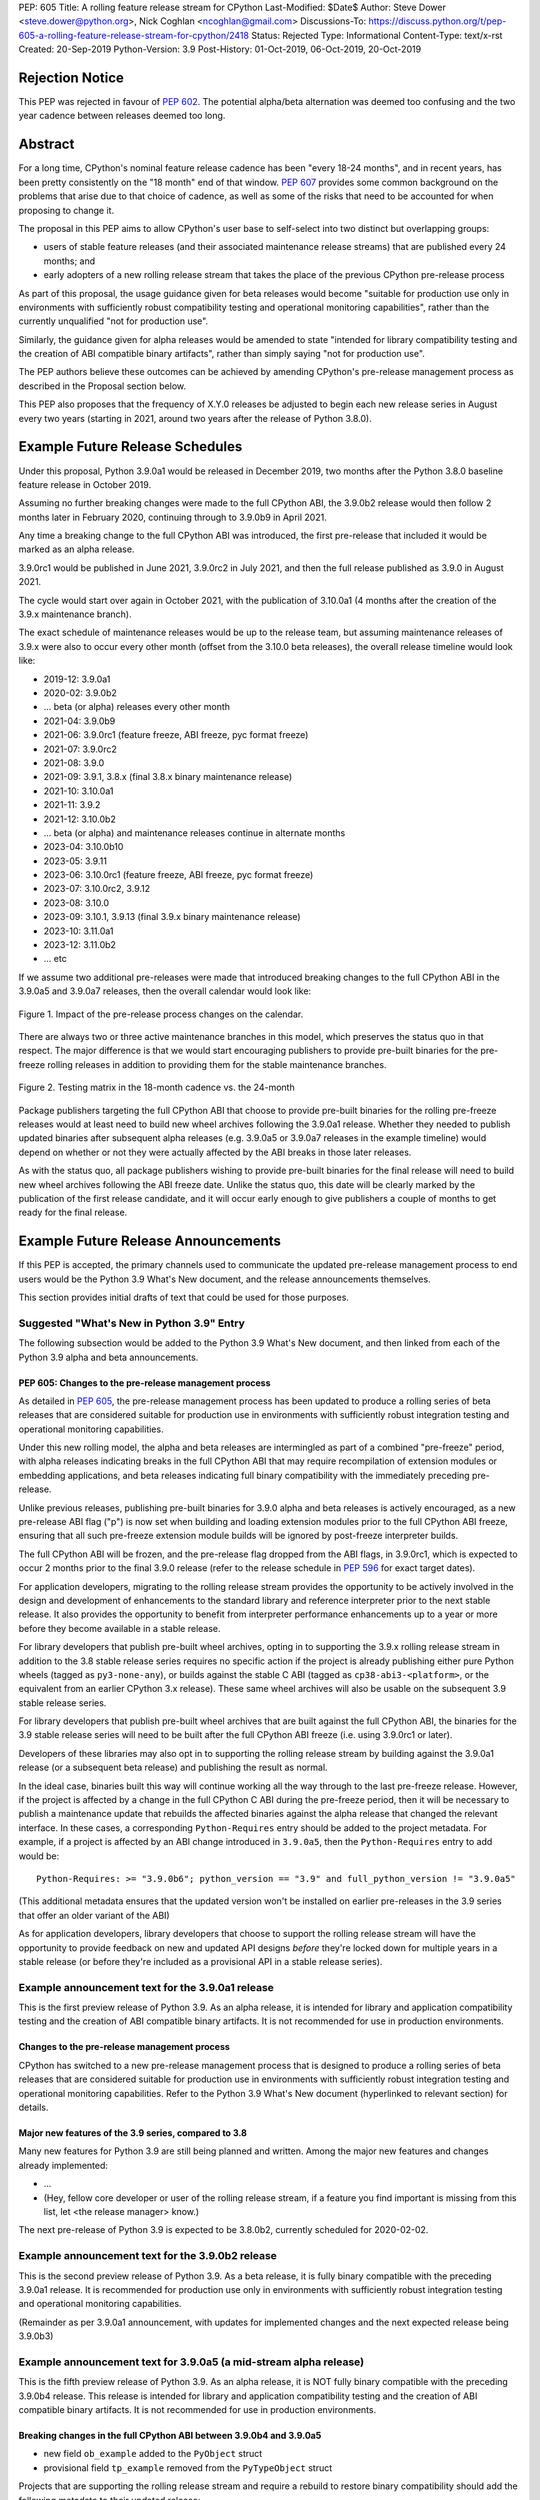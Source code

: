 PEP: 605
Title: A rolling feature release stream for CPython
Last-Modified: $Date$
Author: Steve Dower <steve.dower@python.org>, Nick Coghlan <ncoghlan@gmail.com>
Discussions-To: https://discuss.python.org/t/pep-605-a-rolling-feature-release-stream-for-cpython/2418
Status: Rejected
Type: Informational
Content-Type: text/x-rst
Created: 20-Sep-2019
Python-Version: 3.9
Post-History: 01-Oct-2019, 06-Oct-2019, 20-Oct-2019

Rejection Notice
================

This PEP was rejected in favour of :pep:`602`. The potential alpha/beta alternation
was deemed too confusing and the two year cadence between releases deemed too
long.


Abstract
========

For a long time, CPython's nominal feature release cadence has been "every 18-24
months", and in recent years, has been pretty consistently on the "18 month"
end of that window. :pep:`607` provides some common background on the problems
that arise due to that choice of cadence, as well as some of the risks that
need to be accounted for when proposing to change it.

The proposal in this PEP aims to allow CPython's user base to self-select into
two distinct but overlapping groups:

* users of stable feature releases (and their associated maintenance release
  streams) that are published every 24 months; and
* early adopters of a new rolling release stream that takes the place of the
  previous CPython pre-release process

As part of this proposal, the usage guidance given for beta releases would
become "suitable for production use only in environments with sufficiently
robust compatibility testing and operational monitoring capabilities", rather
than the currently unqualified "not for production use".

Similarly, the guidance given for alpha releases would be amended to state
"intended for library compatibility testing and the creation of ABI compatible
binary artifacts", rather than simply saying "not for production use".

The PEP authors believe these outcomes can be achieved by amending CPython's
pre-release management process as described in the Proposal section below.

This PEP also proposes that the frequency of X.Y.0 releases be adjusted to
begin each new release series in August every two years (starting in 2021,
around two years after the release of Python 3.8.0).

Example Future Release Schedules
================================

Under this proposal, Python 3.9.0a1 would be released in December 2019, two
months after the Python 3.8.0 baseline feature release in October 2019.

Assuming no further breaking changes were made to the full CPython ABI, the
3.9.0b2 release would then follow 2 months later in February 2020, continuing
through to 3.9.0b9 in April 2021.

Any time a breaking change to the full CPython ABI was introduced, the first
pre-release that included it would be marked as an alpha release.

3.9.0rc1 would be published in June 2021, 3.9.0rc2 in July 2021, and then
the full release published as 3.9.0 in August 2021.

The cycle would start over again in October 2021, with the publication
of 3.10.0a1 (4 months after the creation of the 3.9.x maintenance branch).

The exact schedule of maintenance releases would be up to the release team,
but assuming maintenance releases of 3.9.x were also to occur every other month
(offset from the 3.10.0 beta releases), the overall release timeline
would look like:

* 2019-12: 3.9.0a1
* 2020-02: 3.9.0b2
* ... beta (or alpha) releases every other month
* 2021-04: 3.9.0b9
* 2021-06: 3.9.0rc1 (feature freeze, ABI freeze, pyc format freeze)
* 2021-07: 3.9.0rc2
* 2021-08: 3.9.0
* 2021-09: 3.9.1, 3.8.x (final 3.8.x binary maintenance release)
* 2021-10: 3.10.0a1
* 2021-11: 3.9.2
* 2021-12: 3.10.0b2
* ... beta (or alpha) and maintenance releases continue in alternate months
* 2023-04: 3.10.0b10
* 2023-05: 3.9.11
* 2023-06: 3.10.0rc1 (feature freeze, ABI freeze, pyc format freeze)
* 2023-07: 3.10.0rc2, 3.9.12
* 2023-08: 3.10.0
* 2023-09: 3.10.1, 3.9.13 (final 3.9.x binary maintenance release)
* 2023-10: 3.11.0a1
* 2023-12: 3.11.0b2
* ... etc

If we assume two additional pre-releases were made that introduced breaking
changes to the full CPython ABI in the 3.9.0a5 and 3.9.0a7 releases, then the
overall calendar would look like:

.. figure:: pep-0605-example-release-calendar.png
   :align: center
   :width: 100%

   Figure 1. Impact of the pre-release process changes on the calendar.

There are always two or three active maintenance branches in this model,
which preserves the status quo in that respect. The major difference is that
we would start encouraging publishers to provide pre-built binaries for the
pre-freeze rolling releases in addition to providing them for the stable
maintenance branches.

.. figure:: pep-0605-overlapping-support-matrix.png
   :align: center
   :width: 50%

   Figure 2. Testing matrix in the 18-month cadence vs. the 24-month


Package publishers targeting the full CPython ABI that choose to provide
pre-built binaries for the rolling pre-freeze releases would at least need
to build new wheel archives following the 3.9.0a1 release. Whether they needed
to publish updated binaries after subsequent alpha releases (e.g. 3.9.0a5 or
3.9.0a7 releases in the example timeline) would depend on whether or not they
were actually affected by the ABI breaks in those later releases.

As with the status quo, all package publishers wishing to provide pre-built
binaries for the final release will need to build new wheel archives following
the ABI freeze date. Unlike the status quo, this date will be clearly marked
by the publication of the first release candidate, and it will occur early
enough to give publishers a couple of months to get ready for the final release.


Example Future Release Announcements
====================================

If this PEP is accepted, the primary channels used to communicate the updated
pre-release management process to end users would be the Python 3.9 What's New
document, and the release announcements themselves.

This section provides initial drafts of text that could be used for those
purposes.


Suggested "What's New in Python 3.9" Entry
------------------------------------------

The following subsection would be added to the Python 3.9 What's New document,
and then linked from each of the Python 3.9 alpha and beta announcements.

PEP 605: Changes to the pre-release management process
^^^^^^^^^^^^^^^^^^^^^^^^^^^^^^^^^^^^^^^^^^^^^^^^^^^^^^

As detailed in :pep:`605`, the pre-release management process has been updated to
produce a rolling series of beta releases that are considered suitable for
production use in environments with sufficiently robust integration testing and
operational monitoring capabilities.

Under this new rolling model, the alpha and beta releases are intermingled as
part of a combined "pre-freeze" period, with alpha releases indicating breaks
in the full CPython ABI that may require recompilation of extension modules or
embedding applications, and beta releases indicating full binary compatibility
with the immediately preceding pre-release.

Unlike previous releases, publishing pre-built binaries for 3.9.0 alpha and beta
releases is actively encouraged, as a new pre-release ABI flag ("p") is now
set when building and loading extension modules prior to the full CPython ABI
freeze, ensuring that all such pre-freeze extension module builds will be
ignored by post-freeze interpreter builds.

The full CPython ABI will be frozen, and the pre-release flag dropped from the
ABI flags, in 3.9.0rc1, which is expected to occur 2 months prior to the final
3.9.0 release (refer to the release schedule in :pep:`596` for exact target dates).

For application developers, migrating to the rolling release stream provides
the opportunity to be actively involved in the design and development of
enhancements to the standard library and reference interpreter prior to the
next stable release. It also provides the opportunity to benefit from
interpreter performance enhancements up to a year or more before they become
available in a stable release.

For library developers that publish pre-built wheel archives, opting in to
supporting the 3.9.x rolling release stream in addition to the 3.8 stable
release series requires no specific action if the project is already publishing
either pure Python wheels (tagged as ``py3-none-any``), or builds against the
stable C ABI (tagged as ``cp38-abi3-<platform>``, or the equivalent from an
earlier CPython 3.x release). These same wheel archives will also be usable on
the subsequent 3.9 stable release series.

For library developers that publish pre-built wheel archives that are built
against the full CPython ABI, the binaries for the 3.9 stable release series
will need to be built after the full CPython ABI freeze (i.e. using 3.9.0rc1 or
later).

Developers of these libraries may also opt in to supporting the rolling release
stream by building against the 3.9.0a1 release (or a subsequent beta release)
and publishing the result as normal.

In the ideal case, binaries built this way will continue working all the way
through to the last pre-freeze release. However, if the project is affected by
a change in the full CPython C ABI during the pre-freeze period, then it will
be necessary to publish a maintenance update that rebuilds the affected binaries
against the alpha release that changed the relevant interface. In these cases,
a corresponding ``Python-Requires`` entry should be added to the project
metadata. For example, if a project is affected by an ABI change introduced in
``3.9.0a5``, then the ``Python-Requires`` entry to add would be::

    Python-Requires: >= "3.9.0b6"; python_version == "3.9" and full_python_version != "3.9.0a5"

(This additional metadata ensures that the updated version won't be installed on
earlier pre-releases in the 3.9 series that offer an older variant of the ABI)

As for application developers, library developers that choose to support the
rolling release stream will have the opportunity to provide feedback on new and
updated API designs *before* they're locked down for multiple years in a stable
release (or before they're included as a provisional API in a stable release
series).


Example announcement text for the 3.9.0a1 release
-------------------------------------------------

This is the first preview release of Python 3.9. As an alpha release, it is
intended for library and application compatibility testing and the creation of
ABI compatible binary artifacts. It is not recommended for use in production
environments.

Changes to the pre-release management process
^^^^^^^^^^^^^^^^^^^^^^^^^^^^^^^^^^^^^^^^^^^^^

CPython has switched to a new pre-release management process that is designed
to produce a rolling series of beta releases that are considered suitable for
production use in environments with sufficiently robust integration testing and
operational monitoring capabilities. Refer to the Python 3.9 What's New
document (hyperlinked to relevant section) for details.

Major new features of the 3.9 series, compared to 3.8
^^^^^^^^^^^^^^^^^^^^^^^^^^^^^^^^^^^^^^^^^^^^^^^^^^^^^

Many new features for Python 3.9 are still being planned and written. Among the
major new features and changes already implemented:

* ...
* (Hey, fellow core developer or user of the rolling release stream, if a
  feature you find important is missing from this list, let <the release
  manager> know.)

The next pre-release of Python 3.9 is expected to be 3.8.0b2, currently scheduled for 2020-02-02.


Example announcement text for the 3.9.0b2 release
-------------------------------------------------

This is the second preview release of Python 3.9. As a beta release, it is
fully binary compatible with the preceding 3.9.0a1 release. It is recommended
for production use only in environments with sufficiently robust integration
testing and operational monitoring capabilities.

(Remainder as per 3.9.0a1 announcement, with updates for implemented changes
and the next expected release being 3.9.0b3)


Example announcement text for 3.9.0a5 (a mid-stream alpha release)
------------------------------------------------------------------

This is the fifth preview release of Python 3.9. As an alpha release, it is
NOT fully binary compatible with the preceding 3.9.0b4 release. This release is
intended for library and application compatibility testing and the creation of
ABI compatible binary artifacts. It is not recommended for use in production
environments.

Breaking changes in the full CPython ABI between 3.9.0b4 and 3.9.0a5
^^^^^^^^^^^^^^^^^^^^^^^^^^^^^^^^^^^^^^^^^^^^^^^^^^^^^^^^^^^^^^^^^^^^

* new field ``ob_example`` added to the ``PyObject`` struct
* provisional field ``tp_example`` removed from the ``PyTypeObject`` struct

Projects that are supporting the rolling release stream and require a rebuild
to restore binary compatibility should add the following metadata to their
updated release::

    Python-Requires: >= "3.9.0b6"; python_version == "3.9" and full_python_version != "3.9.0a5"

(Remainder as per 3.9.0a1 announcement, with updates for implemented changes
and the next expected release being 3.9.0b6)

Example announcement text for 3.9.0rc1
--------------------------------------

This is the first release candidate for Python 3.9. As a release candidate,
this release is now feature complete, the full CPython ABI is now frozen, and
the pre-release marker has been removed from the ABI compatibility flags. It is
recommended for production use only in environments with sufficiently robust
integration testing and operational monitoring capabilities.

Preparation for the final 3.9.0 release
^^^^^^^^^^^^^^^^^^^^^^^^^^^^^^^^^^^^^^^

With the full CPython ABI now frozen, library developers targeting that ABI are
encouraged to build and publish binaries for the stable 3.9.x series.

Application developers that have not been testing against the rolling release
stream are encouraged to test their applications against the release candidate
and report any compatibility regressions not already mentioned in the Porting
Guide (hyperlinked to relevant What's New section).

A second release candidate is planned for 2021-07-02, and then the final 3.9.0
release is planned for 2021-08-02.


Major new features of the 3.9 series, compared to 3.8
^^^^^^^^^^^^^^^^^^^^^^^^^^^^^^^^^^^^^^^^^^^^^^^^^^^^^

Some of the major new features and changes in this release:

* ...
* (Hey, fellow core developer or user of the rolling release stream, if a
  feature you find important is missing from this list, let <the release
  manager> know.)


Motivation
==========

The current CPython pre-release and release management processes were developed
in an era where automated continuous integration and operational monitoring
systems were still relatively immature. Since that time, many organisations
have adopted deployment models that allow them to incorporate new CPython
feature releases without adding substantially more risk than they incur for any
other code change. Newer deployment models, such as lightweight task specific
application containers, also make it easier to combine an application with a
language runtime in a CI pipeline, and then keep them together until the entire
container image is later replaced by an updated one.

In light of those changes in the wider environment, :pep:`602` has proposed
reducing the feature delivery latency for the Python standard library and
CPython reference interpreter by increasing the frequency of CPython feature
releases from every 18-24 months to instead occur every 12 months.

Unfortunately, for many organisations, the cost of adopting a new Python release
doesn't automatically scale down with a reduced number of changes in the release,
as the primary costs aren't associated with resolving any discovered issues;
the primary costs are associated with the *search* for issues. This search may
involve manual testing of software systems, human review of written materials,
and other activities where the time required scales with the size of the
existing system, rather than with the number of changes between the versions of
Python.

For third party library developers, costs are primarily associated with the
*number* of distinct Python versions in widespread usage. This currently tends
to be influenced by a combination of which releases are still actively
maintained by python-dev, and which releases are the latest versions offered
by particular redistributors (with the Debian, Ubuntu LTS, and RHEL/CentOS
system Python versions being particularly popular development targets). In
addition to the basic CI cost of testing against more Python versions, having
more variants in widespread use can make it more difficult to determine when a
fault report is an actual error in the project, or an issue in the reporting
user's environment.

:pep:`602` proposes that affected organisations and projects simply switch to
adopting every second or third CPython release, rather than attempting to adopt
every release, but that creates its own set of new problems to be resolved, both
practical (e.g. deprecations would need to cover more than one release if we're
expecting users to routinely skip releases) and cultural (e.g. with a larger
number of versions in active use, there is a much higher chance that open source
library maintainers will receive bug reports that only occur on Python versions
that they're not using themselves).

:pep:`598` was an initial attempt by one of the authors of this PEP to propose
an alternative scheme to reduce feature delivery latency by adopting a
semantic versioning style policy that allowed for the incremental delivery of
backwards compatible features within a release series, until that series
reached feature complete status. That variant still had the undesirable
consequence of imposing visible changes on end users that are happy enough
with the current release management model.

This PEP takes the view that both :pep:`598` and :pep:`602` share a common flaw: they
are attempting to satisfy the needs of two quite distinct audiences within the
constraints of a single release model, which results in conflicting design
requirements, and the need for awkward trade-offs between those conflicting
requirements. The proposal in this PEP aims to avoid that flaw by proposing the
creation of two *distinct* production-ready release streams, with the existing
release stream being largely left alone, while the new release stream is
tailored towards the audience that would most benefit from a reduction in
feature delivery latency.


Aims of this Proposal
=====================

The proposal in this PEP arises from making the following key assumptions:

* the vast majority of Python's users aren't actively clamouring for new
  language and runtime level features, and instead only upgrade when either
  the version they were previously using is no longer supported, when their
  Python provider switches to offering them a newer version by default, or when
  enough changes that are of interest to them have accumulated to make a
  compelling case for upgrading
* for many users of new releases, much of the work that arises when adopting a
  new release doesn't arise from compatibility issues at the language level, but
  from compatibility issues at the component installation level (i.e. filename
  and installation path changes)
* that there's a subset of Python's user base that would be willing to run
  production-ready pre-releases (akin to Windows Insider or Debian testing
  builds) for at least some of their use cases

The core of the proposal in this PEP is changing the CPython pre-release process
to produce a rolling stream of incremental feature releases at a regular
cadence, and to ensure that most of those builds offer a sufficient level of
stability as to be suitable for use in appropriately managed production systems.

By adopting this approach, the proposal aims to provide an improved outcome
for almost all Python users and contributors:

* for users of the new incremental feature release stream, targeting the
  pre-release phase allows for even lower feature delivery latency than the
  annual cadence proposed in :pep:`602`;
* for core developers working on new features, increased frequency and adoption
  of pre-releases should improve pre-release feedback cycles;
* for users of the established release stream, the increased adoption and
  improved feedback cycles during the pre-release period should result in
  increased feature maturity at the time of its first X.Y.0 release, as well
  as higher levels of ecosystem readiness;
* for Python library maintainers, the rolling stream of pre-releases will
  hopefully provide more opportunities to identify and resolve design issues
  before they make it into a full stable release than is offered by the current
  pre-release management process; and
* for developers of alternative Python implementations, the rolling stream of
  pre-releases may provide an additional incentive for extension module authors
  to migrate from the full CPython ABI to the Python stable ABI, which would
  also serve to make more of the ecosystem compatible with implementations that
  don't emulate the full CPython C API.

That said, it is acknowledged that not all the outcomes of this proposal will be
beneficial for all members of the wider Python ecosystem:

* for Python library maintainers, both this PEP and :pep:`602` would likely
  result in user pressure to support the faster release cadence. While this PEP
  attempts to mitigate that by clearly marking which pre-releases include
  potentially breaking changes to the full CPython C ABI, and :pep:`602` attempts
  to mitigate it by keeping the minimum time between full releases at
  12 months, it isn't possible to eliminate this downside completely;
* for third party extension module maintainers, both this PEP and :pep:`602` would
  likely result in user pressure to start supporting the stable ABI in order to
  provide wheel archives that work on the new version as soon as it is
  available. Whether that's a net negative or not will depend on how the request
  is presented to them (it could be a positive if the request comes in the form
  of a courteous contribution to their project from a developer interested in
  supporting the rolling pre-freeze releases);
* for some users of the established release stream that rely on the
  availability of pre-built wheel archives, switching to adopting a new release
  every 12 months may be an acceptable rate increase, while moving consistently
  to the 24 month end of the historical 18-24 month cadence would be an
  undesirable rate reduction relative to the 18-month cycle used for recent
  releases. Whether this proposal would be a net negative for these users will
  depend on whether or not we're able to persuade library maintainers that
  it's worth their while to support the upcoming stable release throughout its
  pre-freeze period, rather than waiting until its API and ABI have been
  frozen.


Proposal
========

The majority of the proposed changes in this PEP only affect the handling of
pre-release versions. The one change affecting full release versions is a
suggested change to their cadence.


Two year cadence for stable releases
------------------------------------

With the rolling pre-freeze releases available to users that are looking to
use leading edge versions of the reference interpreter and standard library,
this PEP proposes that the frequency of X.Y.0 releases be adjusted to publish
a new stable release in August every two years (starting in 2021,
around two years after the release of Python 3.8.0).

This change is arguably orthogonal to the proposed changes to the handling of
the pre-freeze release period, but the connection is that without those
pre-release management changes, the downsides of a two-year full release cadence
would probably outweigh the upsides, whereas the opposite is true for a
12-month release cadence (i.e. with the pre-release management changes proposed
in this PEP in place, the downsides of a 12-month full release cadence would
outweigh the upsides).


Merging of the alpha and beta phases into a "pre-freeze" phase
--------------------------------------------------------------

Rather than continuing the status quo where the pre-release alpha and beta
phases are distinct and sequential, this PEP proposes that they instead be
combined into a single "pre-freeze" phase with a monotonically increasing serial
number on the releases.

Rather than denoting distinct phases, the "alpha" and "beta" names would
instead indicate whether or not the release contains breaking changes to the
full CPython C ABI:

* "alpha" releases would be "ABI breaking" releases where extension modules
  built against the full CPython ABI in the preceding pre-release are not
  necessarily going to load correctly
* "beta" releases would be "binary compatible" releases, where extension modules
  built against the full CPython ABI in the preceding pre-release are expected
  to load correctly, as long as those modules abide by the following additional
  criteria:

  * the module must not be using any provisional or private C APIs (either from
    the previous stable release series, or the in development pre-release series)
    that were removed in this beta release, or were changed in an ABI incompatible
    way
  * the module must not be using any C APIs that were deprecated in the previous
    stable release series, and removed in this beta release

Pre-freeze phase duration and cadence
^^^^^^^^^^^^^^^^^^^^^^^^^^^^^^^^^^^^^

Rather than being released monthly for a period of a few months while preparing
a new X.Y.0 release, pre-freeze releases would instead be consistently published
every two months.

The only time this would not be the case is during the two month release
candidate period for an upcoming X.Y.0 release (see the release candidate
section below for more details). This means two otherwise scheduled releases
would be skipped (one corresponding with the first release candidate date, one
with the final release date).

The pre-freeze phase would typically be expected to start 2 months after the
preceding stable X.Y.0 release.

The first pre-freeze release for any new release series will always be X.Y.0a1
(as there is no preceding release with the same ABI version markers to judge
binary compatibility against).

Pre-freeze releases would gain an additional flag in their C ABI compatibility
markers to avoid binary compatibility issues with the eventual stable release.


Release policy for beta releases
^^^^^^^^^^^^^^^^^^^^^^^^^^^^^^^^

This PEP proposes that the policy for beta releases be set as follows:

* as with current beta releases, the stable BuildBot fleet is expected to be
  green prior to preparation and publication of the beta release
* as with current beta releases, the release manager is expected to review
  open release blocker issues prior to preparation and publication of the beta
  release
* as with current beta releases, any additions to the ``abi3`` stable C ABI would
  be expected to become a permanent part of that ABI unless and until that
  stable ABI version is retired completely (Note: there are no current plans
  to increment the stable ABI version)
* unlike current beta releases, beta releases under this PEP would *not* be
  considered feature complete for the next X.Y.0 release
* unlike current beta releases, all APIs added since the last CPython feature
  release (other than additions to the stable C ABI) would be considered
  provisional
* unlike current beta releases, beta releases under this PEP would be prepared
  and published from the master development branch
* unlike current alpha or beta releases, beta releases under this PEP would be
  required to be fully ABI compatible with the immediately preceding pre-release
  in the series (excluding any changes to provisional APIs, or the removal of
  APIs that were deprecated in the previous release series)


Release policy for alpha releases
^^^^^^^^^^^^^^^^^^^^^^^^^^^^^^^^^

This PEP proposes that the policy for alpha releases be set as follows:

* as with current alpha releases, the stable BuildBot fleet is expected to be
  green prior to preparation and publication of the alpha release
* as with current alpha releases, the release manager is expected to review
  open release blocker issues prior to preparation and publication of the beta
  release
* unlike current alpha release, the release manager would be expected to
  target a similar level of stability to the current beta releases, even
  for the alpha releases

Under this PEP, an alpha release would be published whenever it isn't possible
to publish a release that satisfies the criteria for a beta release, and
allowing some additional time before making the release won't resolve the issue.

It is expected that the full CPython API changing in a way that breaks ABI
compatibility (for example, a field may have been added to or removed from a
public struct definition) will be the most likely reason for publishing
additional alpha releases beyond the initial compatibility tag defining
X.Y.0a1 release, but the decision for any particular release rests with the
release manager.


Release candidate policy, phase duration, and cadence
-----------------------------------------------------

Given the proposed changes to the alpha and beta release phases, the release
candidate phase would see the following related adjustments:

* Feature freeze, ABI freeze, pyc file format freeze, and maintenance branch
  creation would all correspond with the creation of X.Y.0rc1 (currently these
  occur across a mixture of X.Y.0b1, the last beta release, and X.Y.0rc1)
* The X.Y.0 release candidate period would be extended from 3 weeks to 2 months
* There would normally be two release candidates issued a month apart, but
  additional candidates may be published at the release manager's discretion
* The final X.Y.0 release would occur between 1 and 4 weeks after the final
  release candidate (depending if additional release candidates were needed
  after the second)
* If the final X.Y.0 release is delayed beyond the August target date, the
  subsequent release series is not affected, and will still be scheduled for
  August (now slightly less than two years later).

In addition to allowing more time for end user feedback on the release
candidate, this adjusted policy also provides additional time for maintainers
of Python projects to build and publish pre-built wheel archives for the new
stable release series, significantly improving the initial user experience of
the X.Y.0 release.

Changes to management of the CPython stable C ABI
-------------------------------------------------

The CPython stable ABI [5]_ makes the commitment that binary extension modules
built against any particular CPython release will continue to work on future
CPython releases that support the same stable ABI version (this version is
currently ``abi3``).

Under the proposed rolling pre-freeze release model, this commitment would be
extended to also apply to the beta releases: once an intentional addition to the
``abi3`` stable ABI for the upcoming Python version has been shipped in a beta
release, then it will not be removed from future releases for as long as the
``abi3`` stable ABI remains supported.

Two main mechanisms will be available for obtaining community feedback on
additions to the stable ABI:

* the preferred mechanism will be to add new APIs to the full CPython API first,
  and only promote them to the stable ABI after they have been included in at
  least one published beta release and received relevant user feedback
* for APIs where that approach is unavailable for some reason (e.g. some API
  additions may serve no useful purpose when the full CPython API is available),
  then developers may request that the release manager mark the next release
  as an alpha release (even in the absence of an ABI break in the full CPython
  API), and attempt to obtain further feedback that way

As a slight readability and usability improvement, this PEP also proposes the
introduction of aliases for each major stable ABI version::

    #define Py_LIMITED_API_3_3 0x03030000
    #define Py_LIMITED_API_3_4 0x03040000
    #define Py_LIMITED_API_3_5 0x03050000
    #define Py_LIMITED_API_3_6 0x03060000
    #define Py_LIMITED_API_3_7 0x03070000
    #define Py_LIMITED_API_3_8 0x03080000
    #define Py_LIMITED_API_3_9 0x03090000
    // etc...

These would be used both in extension module code to set the target ABI
version::

    #define Py_LIMITED_API Py_LIMITED_API_3_8

And also in the CPython interpreter implementation to check which symbols should
be made available::

    #if !defined(Py_LIMITED_API) || Py_LIMITED_API+0 >= Py_LIMITED_API_3_9
    // A Python 3.9+ addition to the stable ABI would appear here
    #endif

The documentation for the rolling pre-freeze releases and the stable C ABI would
make it clear that extension modules built against the stable ABI in a later
pre-freeze release may not load correctly on an earlier pre-freeze release.

The documentation for alpha releases and the stable C ABI would make it clear
that even extension modules built against the stable ABI in an alpha release
may not load correctly on the next release if two alpha releases are published
in a row (this situation would ideally be rare).


Changes to management of the full CPython ABI
---------------------------------------------

This PEP proposes two changes to the management of the full CPython ABI.

An explicit commit and NEWS file convention to mark ABI breaking changes
^^^^^^^^^^^^^^^^^^^^^^^^^^^^^^^^^^^^^^^^^^^^^^^^^^^^^^^^^^^^^^^^^^^^^^^^

The proposal in this PEP requires that release managers be able to appropriately
mark a pre-freeze release as either an alpha or a beta release based on whether
or not it includes an ABI breaking change.

To assist in that process, core developers would be requested to include a
"(CPython ABI break)" marker at the beginning of all NEWS file snippets for
changes that introduce a breaking change in the full CPython C ABI.

The "CPython" marker is included to make it clear that these annotations relate
to the full CPython ABI, not the stable ABI.

For commit messages, the shorter marker "(ABI break)" would be placed at the
start of the summary line for the commit.

The pre-merge bots will be updated to ensure that if the ABI break marker
appears in one of the two locations, it appears in both of them.

If the marker is inadvertently omitted from the initial commit message and NEWS
entry, then the commit message marker should be included in the subsequent
commit that adds the marker to the NEWS entry.

In addition to being useful for release managers, these markers should also be
useful for developers investigating unexpected segfaults when testing against
the affected release.


Explicitly marking builds against the pre-freeze ABI
^^^^^^^^^^^^^^^^^^^^^^^^^^^^^^^^^^^^^^^^^^^^^^^^^^^^

The full CPython ABI has long operated under a policy where binary
compatibility only applies within a release series after the ABI has been
declared frozen, and only source compatibility applies between different
release series.

This policy means that extension modules built against CPython pre-releases
prior to the ABI freeze for that release series may not actually load correctly
on the final release.

This is due to the fact that the extension module may be relying on provisional
or previously deprecated interfaces that were changed or removed in a later
alpha or beta release, or it may be due to public structures used by the
extension module changing size due to the addition of new fields.

Historically, adoption of alpha and beta releases has been low enough that this
hasn't really been a problem in practice. However, this PEP proposes to actively
encourage widespread operational use of beta releases, which makes it desirable
to ensure that users of those releases won't inadvertently publish binary
extension modules that cause segfaults for users running the release candidates
and final releases.

To that end, this PEP proposes amending the extension module ``SOABI`` marker
on non-Windows systems to include a new "p" flag for CPython pre-releases, and
only switch back to omitting that flag once the ABI for that particular X.Y.0
version has been frozen on entry to the release candidate stage.

With this change, alpha and beta releases of 3.9.0 would get an SOABI tag of
``cpython-39p``, while all release candidates and final builds (for both 3.9.0
and later 3.9.x releases) would get an unqualified SOABI tag of ``cpython-39``

Debug builds would still add the "d" to the end of the tag, giving
``cpython-39pd`` for debug builds of pre-releases.

On Windows systems, the suffix for tagged ``pyd`` files in pre-release builds
would include "p" as a pre-release marker immediately after the version number,
giving markers like "cp39p-win_amd64".

A proposed reference implementation for this change is available at [4]_ (Note:
at time of writing, that implementation had not yet been tested on Windows).


Updating Python-Requires for projects affected by full C ABI changes
--------------------------------------------------------------------

When a project first opts in to providing pre-built binary wheels for the
rolling pre-freeze release series, they don't need to do anything special: they
would add the rolling release series to their build and test matrices and
publish binary archives that are flagged as being compatible with that release
series, just as they would if providing pre-built binary wheels after the
full CPython ABI freeze for that release series.

However, if the project is affected by a CPython ABI compatibility break in the
rolling release stream, then they will need to issue a version update that
includes both the new binary build, and a new environment constrained
``Python-Requires`` marker.

For example, if a project supporting the rolling release stream was affected by
a CPython ABI compatibility break in the 3.9.0a5 release, then they would add
the following metadata entry on the version that published the updated binary
build::

    Python-Requires: >= "3.9.0b6"; python_version == "3.9" and full_python_version != "3.9.0a5"

What this does is add an additional compatibility constraint as part of the
published packages, so Python 3.9.0 beta versions prior to 3.9.0b6 won't
consider the updated package as a candidate for installation, and the only
alpha release that will consider the package is 3.9.0a5 itself.


Caveats and Limitations
=======================

Actual release dates may be scheduled up to a month earlier or later at
the discretion of the release manager, based on release team availability, and
the timing of other events (e.g. PyCon US, or the annual core developer
sprints). However, as one goal of the proposal is to provide a consistent
release cadence, adjustments should ideally be rare.

Within a release series, the exact frequency of maintenance releases would
still be up to the release manager and the binary release team; this PEP
only proposes an expected cadence for pre-releases and X.Y.0 releases.

However, for the sake of the example timelines, the PEP assumes maintenance
releases every other month, allowing them to alternate months with the rolling
pre-freeze releases.

The release manager and Steering Council would also retain the power to amend
various details of the proposal in this PEP. Possible amendments include (but
are not limited to):

* changing the timing for creation of the maintenance branch. If a major change
  that would require a new alpha release is landed relatively late in the
  pre-release process, the release manager could potentially choose to branch
  off from a point prior to that major change. For example, it may make sense to
  do this if the next scheduled release was intended to be the final beta
  release or the first release candidate.
* the criteria for declaring an alpha release could potentially be expanded to
  include all changes that require a "Porting" entry in the What's New document
* rather than declaring alpha releases on an as-needed basis, the release
  manager could declare some dates as alpha releases in advance, and ask core
  developers to time their higher risk changes accordingly.

The intent of the concrete proposal in the PEP is to provide a clear
illustrative example for reviewers to consider, not to constrain our ability
to adjust specific details based on practical experience with the process.


Design Discussion
=================

Why rolling pre-freeze releases over simply doing more frequent X.Y.0 releases?
-------------------------------------------------------------------------------

For large parts of Python's user base, *availability* of new CPython feature
releases isn't the limiting factor on their adoption of those new releases
(this effect is visible in such metrics as PyPI download metadata).

As such, any proposal based on speeding up full feature releases needs to strike
a balance between meeting the needs of users who would be adopting each release
as it became available, and those that would now be in a position of adopting
every 2nd, 3rd, or 4th release, rather than being able to migrate to almost
every release at some point within its lifecycle.

This proposal aims to approach the problem from a different angle by defining a
*new* production-ready release stream that is more specifically tailored to the
interests of operating environments that are able to consume new releases as
fast as the CPython core team is prepared to produce them.


Is it necessary to keep the "alpha" and "beta" naming scheme?
-------------------------------------------------------------

Using the "a" and "b" initials for the proposed rolling releases is a design
constraint imposed by some of the pragmatic aspects of the way CPython version
numbers are published.

Specifically, alpha releases, beta releases, and release candidates are reported
in some places using the strings "a", "b", and "c" respectively, while in others
they're reported using the hex digits ``0xA``, ``0xB``, and ``0xC``. We want to
preserve that, while also ensuring that any ``Python-Requires`` constraints
are expressed against the beta releases rather than the alpha releases (since
the latter may not enforce the ``abi3`` stability requirements if two alpha
releases occur in succession).

However, there isn't anything forcing us to say that the "a" stands for "alpha"
or the "b" stands for "beta".

That means that if we wanted to increase adoption amongst folks that were
only being put off by the "beta" label, then it may make sense to emphasise
the "\*A\*BI breaking" and "\*B\*inary compatible" names over the "alpha"
and "beta" names, giving:

* 3.9.0a1: ABI breaking pre-freeze release
* 3.9.0b2: binary compatible pre-freeze release
* 3.9.0rc1: release candidate
* 3.9.0: final release

This iteration of the PEP doesn't go that far, as limiting initial adoption
of the rolling pre-freeze releases to folks that are comfortable with the
"beta" label is likely to be a good thing, as it is the early adopters of these
releases that are going to encounter any unexpected consequences that occur
at the level of the wider Python ecosystem, and we're going to need them to
be willing to take an active part in getting those issues resolved.

Moving away from the "beta" naming would then become an option to keep in mind
for the future, assuming the resulting experience is sufficiently positive that
we decide the approach is worth continuing.


Why rolling pre-freeze releases rather than alternating between stable and unstable release series?
---------------------------------------------------------------------------------------------------

Rather than using the beta period for rolling releases, another option would be
to alternate between traditional stable releases (for 3.8.x, 3.10.x, etc), and
release series that used the new rolling release cadence (for 3.9.x, 3.11.x,
etc).

This idea suffers from the same core problem as :pep:`598` and :pep:`602`: it imposes
changes on end users that are happy with the status quo without offering them
any clear compensating benefit.

It's also affected by one of the main concerns raised against :pep:`598`: at least
some core developers and end users strongly prefer that no particular semantics
be assigned to the *value* of any of the numbers in a release version. These
community members instead prefer that all the semantic significance be
associated with the *position* within the release number that is changing.

By contrast, the rolling pre-freeze release proposal aims to address that concern
by ensuring that the proposed changes in policy all revolve around whether a
particular release is an alpha release, beta release, release candidate, or
final release.


Why not use Calendar Versioning for the rolling release stream?
---------------------------------------------------------------

Steve Dower's initial write-up of this proposal [1]_ suggested the use of
calendar versioning for the rolling release stream (so the first rolling
pre-release after Python 3.8.0 would have been Python 2019.12 rather than
3.9.0b1).

Paul Moore pointed out [2]_ two major practical problems with that proposal:

* it isn't going to be clear to users of the calendar-based versions where they
  stand in relation to the traditionally numbered versions
* it breaks ``Python-Requires`` metadata processing in packaging tools with
  no clear way of fixing it reliably (since all calendar versions would appear
  as newer than any standard version)

This PEP aims to address both of those problems by using the established beta
version numbers for the rolling releases.

As an example, consider the following question: "Does Python 2021.12 include
all the new features released in Python 3.9.0?". With calendar versioning on
the rolling releases, that's impossible to answer without consulting a release
calendar to see when 3.9.0rc1 was branched off from the rolling release series.

By contrast, the equivalent question for rolling pre-freeze releases is
straightforward to answer: "Does Python 3.10.0b2 include all the new features
released in Python 3.9.0?". Just from formulating the question, the answer is
clearly "Yes, unless they were provisional features that got removed".

The beta numbering approach also avoids other questions raised by the calendar
versioning concept, such as how ``sys.version_info``, ``PY_VERSION_HEX``,
``site-packages`` directory naming, and installed Python binary and extension
module naming would work.


How would users of the rolling pre-freeze releases detect API changes?
----------------------------------------------------------------------

When adding new features, core developers would be strongly encouraged to
support feature detection and graceful fallback to alternative approaches via
mechanisms that don't rely on either ``sys.version_info`` or runtime code object
introspection.

In most cases, a simple ``hasattr`` check on the affected module will serve this
purpose, but when it doesn't, alternative approaches would be considered as part
of the feature addition. Prior art in this area includes the
``pickle.HIGHEST_PROTOCOL`` attribute, the ``hashlib.algorithms_available`` set,
and the various ``os.supports_*`` sets that the ``os`` module already offers for
platform dependent capability detection.

It would also be possible to add features that need to be explicitly enabled
via a ``__future__`` import when first included in the rolling pre-freeze releases,
even if that feature flag was subsequently enabled by default before its first
appearance in an X.Y.0 release candidate.

The rationale behind these approaches is that explicit detection/enabling like
this would make it straightforward for users of the rolling pre-freeze release
stream to notice when we remove or change provisional features
(e.g. ``from __future__`` imports break on compile if the feature flag no
longer exists), or to safely fall back on previous functionality.

The interpreter's rich attribute lookup machinery means we can also choose to
add warnings for provisional or deprecated imports and attributes that we don't
have any practical way to add for checks against the value of
``sys.version_info``.


Why add a new pre-freeze ABI flag to force rebuilds after X.Y.0rc1?
-------------------------------------------------------------------

The core development team currently actively *discourage* the creation of
public pre-built binaries for an X.Y series prior to the ABI freeze date.

The reason we do that is to avoid the risk of painful debugging sessions
on the stable X.Y.0 release that get traced back to "Oh, our dependency
'superfast-binary-operation' was affected by a CPython ABI break in
X.Y.0a3, but the project hasn't published a new build since then".

With the proposed pre-freeze ABI flag in place, this aspect of the
release adoption process continues on essentially unchanged from the
status quo: a new CPython X.Y release series hits ABI freeze -> package
maintainers publish new binary extension modules for that release
series -> end users only get segfaults due to actual bugs, not just
builds against an incompatible ABI.

The primary goal of the new pre-freeze ABI flag is then to improve
the user experience of the rolling pre-freeze releases themselves, by
allowing pre-built binary archives to be published for those releases
without risking the problems that currently cause us to actively
discourage the publication of binary artifacts prior to ABI freeze.

In the ideal case, package maintainers will only need to publish
one pre-freeze binary build at X.Y.0a1, and then a post-freeze
build after X.Y.0rc1. The only situations that should *require*
a rebuild in the meantime are those where the project was
actually affected by a CPython ABI break in an intervening alpha
release.

As a concrete example, consider the scenario where we end up having three
releases that include ABI breaks: X.Y.0a1, X.Y.0a5, X.Y.0a7. The X.Y.0a7 ABI is
then the ABI that carries through all the subsequent beta releases and into
X.Y.0rc1. (This is the scenario illustrated in figure 1)

Forcing everyone to rebuild the world every time there’s an alpha release in
the rolling release stream would almost certainly lead to publishers deciding
supporting the rolling releases was more trouble than it was worth, so we want
to allow modules built against X.Y.0a1 to be loaded against X.Y.0a7, as they’re
*probably* going to be compatible (there are very few projects that use every
C API that CPython publishes, and most ABI breaks affect a single specific API).

Once we publish X.Y.0rc1 though, we want to ensure that any binaries that were
built against X.Y.0a1 and X.Y.0a4 are completely removed from the end user
experience. It would be nice to be able to keep the builds against X.Y.0a7 and
any subsequent beta releases (since it turned out those actually were built
against the post-freeze ABI, even if we didn’t know that at the time), but
losing them isn’t any *worse* than the status quo.

This means that the pre-freeze flag is “the simplest thing that could possibly
work” to solve this problem - it’s just a new ABI flag, and we already have
the tools available to deal with ABI flags (both in the interpreter and in
package publication and installation tools).

Since the ABI flags have changed relative to the pre-releases, projects don't
even need to publish a new release: they can upload new wheel archives to their
existing releases, just as they can today.

A cleverer scheme that was able to retroactively accept everything built
against the last alpha or subsequent beta releases would likely be possible,
but it isn't considered *necessary* for adoption of this PEP, as even if we
initially start out with a simple pre-release ABI flag, it would still be
possible to devise a more sophisticated approach in the future.


Why allow additional alpha releases after X.Y.0a1?
--------------------------------------------------

In an ideal world, all breaking changes to the full CPython ABI would land in
X.Y.0a1 alongside the filesystem layout changes, and the ABI for the release
series would remain stable after that.

However, recent history doesn't suggest that we'd be able to actually make that
commitment and stick to it, so the PEP assumes that ABI changes will be made
progressively throughout the pre-freeze period, and the full lockdown will occur
only with the creation of the X.Y.z maintenance branch when preparing X.Y.0rc1.


Implications for CPython core development
-----------------------------------------

The major change for CPython core development is the need to keep the master
branch more consistently release ready.

While the main requirement for that would be to keep the stable BuildBot fleet
green, there would also be encouragement to keep the development version of
the documentation up to date for the benefit of users of the rolling pre-freeze
releases. This will include providing draft What's New entries for changes as
they are implemented, although the initial versions may be relatively sparse,
and then expanded based on feedback from beta release users.

For core developers working on the CPython C API, there would also be a new
requirement to consistently mark ABI breaking changes in their NEWS file
snippets.

On the specific topic of the stable ABI, most API designs will be able to go
through a process where they're first introduced as a provisional part of the
full CPython API (allowing changes between pre-freeze releases), and only
promoted to the stable ABI once developers are confident that the interface
is genuinely stable.

It's only in rare cases where an API serves no useful purpose outside the
stable ABI that it may make sense to publish an alpha release containing a
provisional stable ABI addition rather than iterating on the design in the
provisional CPython API instead.


Implications for Python library development
-------------------------------------------

If this PEP is successful in its aims, then supporting the rolling pre-freeze
release stream shouldn't be subtantially more painful for library authors than
supporting the stable releases.

For publishers of pure Python packages, this would be a matter of publishing
"py3" tagged wheel archives, and potentially adding the rolling pre-freeze
release stream to their test matrix if that option is available to them.

For publishers of binary extension modules, the preferred option would be to
target the stable C ABI (if feasible), and thus enjoy an experience similar to
that of pure Python packages, where a single pre-built wheel archive is able to
cover multiple versions of Python, including the rolling pre-freeze release
stream.

This option isn't going to be viable for all libraries, and the desired outcome
for those authors is that they be able to support the rolling releases by
building and publishing one additional wheel archive, built against the initial
X.Y.0a1 release. The subsequent build against X.Y.0rc1 or later is then the same
build that would have been needed if only supporting the final stable release.

Additional wheel builds beyond those two should then only be needed if that
particular library is directly affected by an ABI break in any other alpha
release that occurs between those two points.

Having a rolling pre-freeze release stream available may also make it more feasible
for more CI providers to offer a "CPython beta release" testing option. At the
moment, this feature is only available from CI providers that are willing and
able to put the necessary time and effort into creating, testing, and publishing
their own builds from the CPython master branch (e.g. [6]_).


Implications for the proposed Scientific Python ecosystem support period
------------------------------------------------------------------------

Based on discussions at SciPy 2019, NEP (NumPy Enhancement Proposal) 29 has
been drafted [3]_ to propose a common convention across the Scientific Python
ecosystem for dropping support for older Python versions.

While the exact formulation of that policy is still being discussed, the draft
proposal (as of October 20, 2019) recommends that projects support any Python
feature release published within the last 42 months, with a minimum of
supporting the latest 2 Python feature releases.

For an 18-month feature release cadence, that works out to always supporting at
least the two most recent feature releases, and then dropping support for all
X.Y.Z releases around 6 months after X.(Y+2).0 is released. This means there is
a 6-month period roughly every other year where the three most recent feature
releases are supported.

For a 12-month release cadence, it would work out to always supporting at
least the three most recent feature releases, and then dropping support for all
X.Y.Z releases around 6 months after X.(Y+3).0 is released. This means that
for half of each year, the four most recent feature releases would be supported,
with the other half of each year hopefully being used to get ready for that
year's feature release.

For a 24-month release cadence, the second clause takes priority over the first,
and the recommended Python version support period increases to 48 months from
the initial X.Y.0 release in order to consistently support the two most recent
CPython feature releases. For projects that also support the rolling release
stream, the number of supported feature releases would increase to three.


Release cycle alignment for core development sprints
----------------------------------------------------

With the proposal in this PEP, it is expected that the focus of core
development sprints would shift slightly based on the current location
in the two-year cycle.

In release years, the timing of PyCon US is suitable for new contributors to
work on bug fixes and smaller features before the first release candidate goes
out, while the Language Summit and core developer discussions can focus on
plans for the next release series.

The pre-alpha core development sprint in release years will provide an
opportunity to incorporate feedback received on the previous release, either
as part of the next maintenance release (for bug fixes and feedback on
provisional APIs), or as part of the first alpha release of the next release
series (for feedback received on stable APIs).

Those initial alpha releases would also be the preferred target for ABI breaking
changes to the full CPython ABI (while changes later in the release cycle
would still be permitted as described in this PEP, landing them in the X.Y.0a1
release means that they won't trigger any additional work for publishers of
pre-built binary packages).

The Steering Council elections for the next release cycle are also likely to
occur around the same time as the pre-alpha development sprints.

In non-release years, the focus for both events would just be on the upcoming
maintenance and pre-freeze releases. These less intense years would hopefully
provide an opportunity to tackle various process changes and infrastructure
upgrades without impacting the release candidate preparation process.


Release cycle alignment for prominent Linux distributions
---------------------------------------------------------

Some rolling release Linux distributions (e.g. Arch, Gentoo) may be in a
position to consume the new rolling pre-freeze releases proposed in this PEP,
but it is expected that most distributions would continue to use the established
releases.

The specific dates for final releases proposed in this PEP are chosen to align
with the feature freeze schedules for the annual October releases of the Ubuntu
and Fedora Linux distributions.

For both Fedora and Ubuntu, it means that the release candidate phase aligns
with the development period for a distro release, which is the ideal time for
them to test a new version and provide feedback on potential regressions and
compatibility concerns.

For Ubuntu, this also means that their April LTS releases will have benefited
from a full short-term release cycle using the new system Python version, while
still having that CPython release be open to upstream bug fixes for most of the
time until the next Ubuntu LTS release.

The one Linux release cycle alignment that is likely to be consistently poor
with the specific proposal in this PEP is with Debian, as that has been released
in the first half of odd-numbered years since 2005 (roughly 12 months offset
from Ubuntu LTS releases).

With the annual release proposal in :pep:`602`, both Debian and Ubuntu LTS would
consistently get a system Python version that is around 6 months old, but
would also consistently select different Python versions from each other.

With a two-year cadence, and CPython releases in the latter half of the year,
they're likely to select the same version as each other, but one of them will
be choosing a CPython release that is more than 18 months behind the latest beta
releases by the time the Linux distribution ships.

If that situation does occur, and is deemed undesirable (but not sufficiently
undesirable for *Debian* to choose to adjust their release timing), then that's
where the additional complexity of the "incremental feature release" proposal
in :pep:`598` may prove worthwhile.

(Moving CPython releases to the same half of the year as the Debian and Ubuntu
LTS releases would potentially help mitigate the problem, but also creates
new problems where a slip in the CPython release schedule could directly affect
the release schedule for a Linux distribution, or else result in a distribution
shipping a Python version that is *more* than 18 months old)


Implications for simple deployment environments
-----------------------------------------------

For the purposes of this PEP, a "simple" deployment environment is any use case
where it is straightforward to ensure that all target environments are updated
to a new Python release at the same time (or at least in advance of the rollout
of new higher level application versions), and any pre-release testing that
occurs need only target a single Python micro version.

The simplest such case would be scripting for personal use, where the testing
and target environments are the exact same environment.

Similarly simple environments would be containerised web services, where the
same Python container is used in the CI pipeline as is used on deployment, and
any application that bundles its own Python runtime, rather than relying on a
pre-existing Python deployment on the target system.

For these use cases, there is a straightforward mechanism to minimise the
impact of this PEP: continue using the stable releases, and ignore the rolling
pre-freeze releases.

To actually adopt the rolling pre-freeze releases in these environments, the
main challenge will be handling the potential for extension module segfaults
when the next pre-freeze release is an alpha release rather than a beta
release, indicating that the CPython ABI may have changed in an incompatible
way.

If all extension modules in use target the stable ABI, then there's no problem,
and everything will work just as smoothly as it does on the stable releases.

Alternatively, "rebuild and recache all extension modules" could become a
standard activity undertaken as part of updating to an alpha release.

Finally, it would also be reasonable to just not worry about it until something
actually breaks, and then handle it like any other library compatibility issue
found in a new alpha or beta release.

Aside from extension module ABI compatibility, the other main point of additional
complexity when using the rolling pre-freeze releases would be "roll-back"
compatibility for independently versioned features, such as pickle and SQLite,
where use of new or provisional features in the beta stream may create files
that are not readable by the stable release. Applications that use these
kinds of features and also require the ability to reliably roll-back to a
previous stable CPython release would, as today, be advised to avoid adopting
pre-release versions.


Implications for complex deployment environments
------------------------------------------------

For the purposes of this PEP, "complex" deployment environments are use cases
which don't meet the "simple deployment" criteria above. They may involve
multiple distinct versions of Python, use of a personalised build of Python,
or "gatekeepers" who are required to approve use of a new version prior to
deployment.

For example, organisations that install Python on their users' machines as part
of a standard operating environment fall into this category, as do those that
provide a standard build environment. Distributions such as conda-forge or
WinPython that provide collections of consistently built and verified packages
are impacted in similar ways.

These organisations tend to either prefer high stability (for example, all of
those who are happily using the system Python in a stable Linux distribution
like Debian, RHEL/CentOS, or Ubuntu LTS as their preferred Python environment)
or fast turnaround (for example, those who regularly contribute toward the
latest CPython pre-releases).

In some cases, both usage models may exist within the same organisation for
different purposes, such as:

* using a stable Python environment for mission critical systems, but allowing
  data scientists to use the latest available version for ad hoc data analysis
* a hardware manufacturer deploying a stable Python version as part of their
  production firmware, but using the latest available version in the development
  and execution of their automated integration tests

Under any release model, each new release of Python generates work for these
organisations. This work may involve legal, security or technical reviews of
Python itself, assessment and verification of impactful changes, reapplication
of patches, recompilation and testing of third-party dependencies, and
only then deployment.

Organisations that can take updates quickly should be able to make use of the
more frequent beta releases. While each update will still require similar
investigative work to what they require today, the volume of work required per
release should be reduced as each release will be more similar to the previous
than it is under the present model. One advantage of the proposed
release-every-2-months model is that organisations can choose their own adoption
cadence from adopting every beta release, to adopting one per quarter, or one
every 6 months, or one every year. Beyond that, it would likely make more sense
to continue using the stable releases instead.

For organisations with stricter evaluations or a preference for stability, the
longer release cycle for stable releases will reduce the annual effort required
to update, the longer release candidate period will allow more time to do
internal testing before the X.Y.0 release, and the greater use by others
during the beta period will provide more confidence in the initial releases.
Meanwhile, the organisation can confidently upgrade through maintenance
releases for a longer time without fear of breaking changes.


Acknowledgements
================

Thanks to Łukasz Langa for creating :pep:`602` and prompting this discussion of
possible improvements to the CPython release cadence, and to Kyle Stanley
and h-vetinari for constructive feedback on the initial draft of this PEP.


References
==========

.. [1] Steve Dower's initial "Fast and Stable releases" proposal
       (https://discuss.python.org/t/pep-602-annual-release-cycle-for-python/2296/20)

.. [2] Paul Moore's initial comments on Steve's proposal
       (https://discuss.python.org/t/pep-602-annual-release-cycle-for-python/2296/37)

.. [3] NEP 29 proposes a common policy for dropping support of old Python versions
       (https://numpy.org/neps/nep-0029-deprecation_policy.html)

.. [4] Example implementation for a pre-release SOABI flag
       (https://github.com/ncoghlan/cpython/pull/3)

.. [5] CPython stable ABI documentation
       (https://docs.python.org/3/c-api/stable.html)

.. [6] Travis CI nightly CPython builds
       (https://docs.travis-ci.com/user/languages/python/#nightly-build-support)

Copyright
=========

This document is placed in the public domain or under the CC0-1.0-Universal
license, whichever is more permissive.
